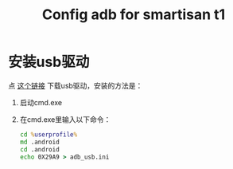 #+title: Config adb for smartisan t1
# bhj-tags: tool

* 安装usb驱动

点 [[https://github.com/baohaojun/T1Wrench/archive/windows-release.zip][这个链接]] 下载usb驱动，安装的方法是：
1. 启动cmd.exe
2. 在cmd.exe里输入以下命令：

   #+BEGIN_SRC bat
   cd %userprofile%
   md .android
   cd .android
   echo 0X29A9 > adb_usb.ini
   #+END_SRC
